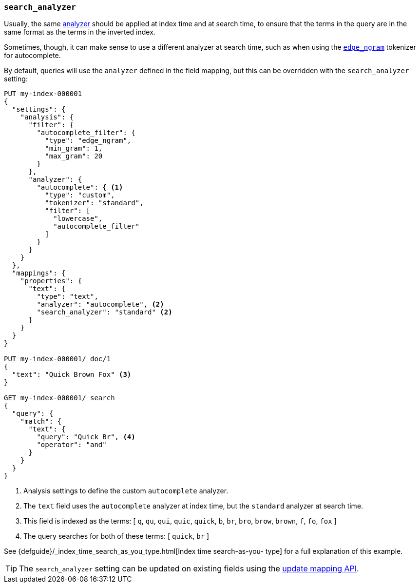 [[search-analyzer]]
=== `search_analyzer`

Usually, the same <<analyzer,analyzer>> should be applied at index time and at
search time, to ensure that the terms in the query are in the same format as
the terms in the inverted index.

Sometimes, though, it can make sense to use a different analyzer at search
time, such as when using the  <<analysis-edgengram-tokenizer,`edge_ngram`>>
tokenizer for autocomplete.

By default, queries will use the `analyzer` defined in the field mapping, but
this can be overridden with the `search_analyzer` setting:

[source,console]
--------------------------------------------------
PUT my-index-000001
{
  "settings": {
    "analysis": {
      "filter": {
        "autocomplete_filter": {
          "type": "edge_ngram",
          "min_gram": 1,
          "max_gram": 20
        }
      },
      "analyzer": {
        "autocomplete": { <1>
          "type": "custom",
          "tokenizer": "standard",
          "filter": [
            "lowercase",
            "autocomplete_filter"
          ]
        }
      }
    }
  },
  "mappings": {
    "properties": {
      "text": {
        "type": "text",
        "analyzer": "autocomplete", <2>
        "search_analyzer": "standard" <2>
      }
    }
  }
}

PUT my-index-000001/_doc/1
{
  "text": "Quick Brown Fox" <3>
}

GET my-index-000001/_search
{
  "query": {
    "match": {
      "text": {
        "query": "Quick Br", <4>
        "operator": "and"
      }
    }
  }
}

--------------------------------------------------

<1> Analysis settings to define the custom `autocomplete` analyzer.
<2> The `text` field uses the `autocomplete` analyzer at index time, but the `standard` analyzer at search time.
<3> This field is indexed as the terms: [ `q`, `qu`, `qui`, `quic`, `quick`, `b`, `br`, `bro`, `brow`, `brown`, `f`, `fo`, `fox` ]
<4> The query searches for both of these terms: [ `quick`, `br` ]

See {defguide}/_index_time_search_as_you_type.html[Index time search-as-you-
type] for a full explanation of this example.

TIP: The `search_analyzer` setting can be updated on existing fields
using the <<indices-put-mapping,update mapping API>>.
